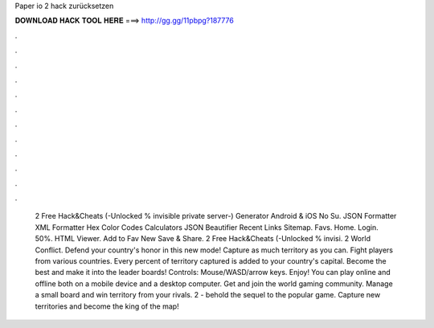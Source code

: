 Paper io 2 hack zurücksetzen

𝐃𝐎𝐖𝐍𝐋𝐎𝐀𝐃 𝐇𝐀𝐂𝐊 𝐓𝐎𝐎𝐋 𝐇𝐄𝐑𝐄 ===> http://gg.gg/11pbpg?187776

.

.

.

.

.

.

.

.

.

.

.

.

 2 Free Hack&Cheats (-Unlocked % invisible private server-) Generator Android & iOS No Su. JSON Formatter XML Formatter Hex Color Codes Calculators JSON Beautifier Recent Links Sitemap. Favs. Home. Login. 50%. HTML Viewer. Add to Fav New Save & Share.  2 Free Hack&Cheats (-Unlocked % invisi.  2 World Conflict. Defend your country's honor in this new mode! Capture as much territory as you can. Fight players from various countries. Every percent of territory captured is added to your country's capital. Become the best and make it into the leader boards! Controls: Mouse/WASD/arrow keys. Enjoy! You can play  online and offline both on a mobile device and a desktop computer. Get  and join the world gaming community. Manage a small board and win territory from your rivals.  2 - behold the sequel to the popular game. Capture new territories and become the king of the map!